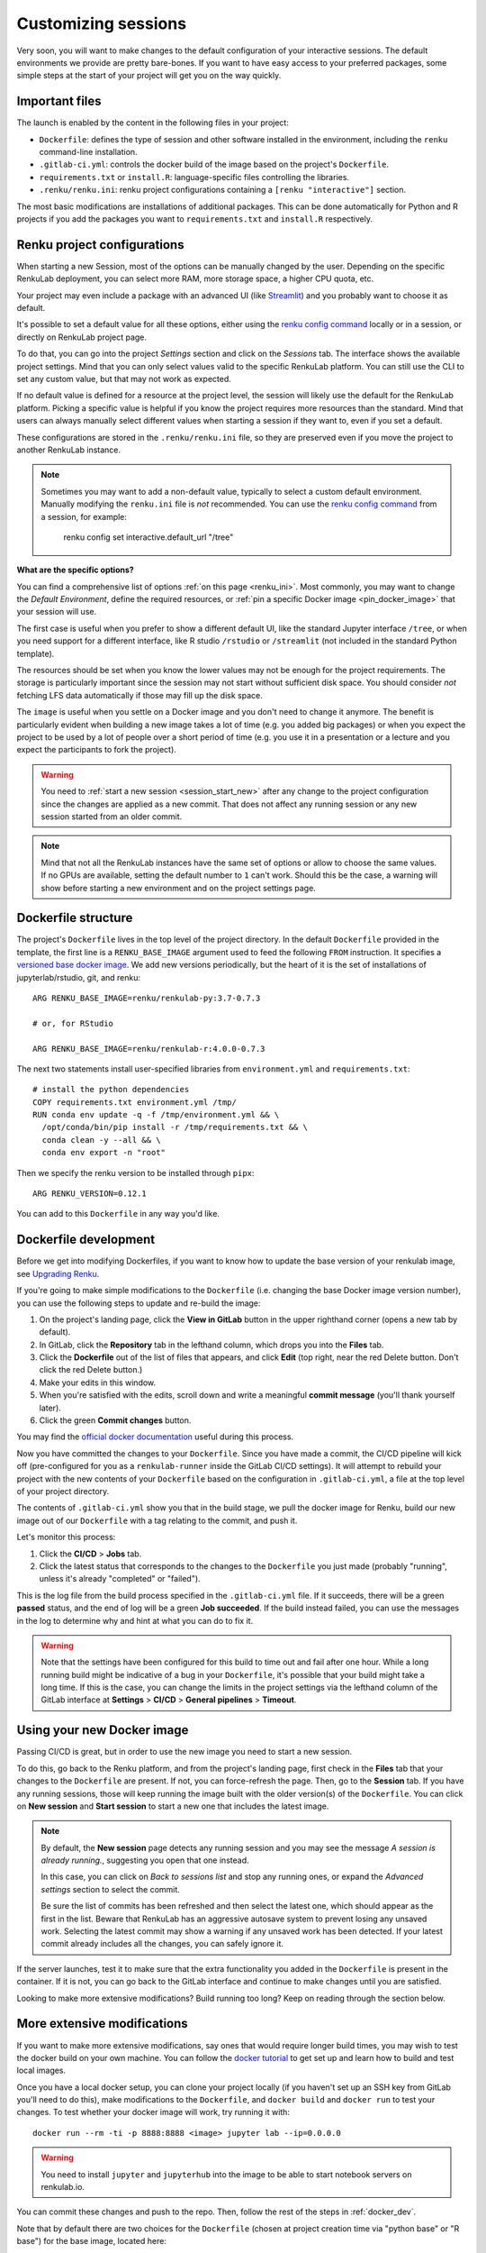 .. _customizing:

Customizing sessions
====================

Very soon, you will want to make changes to the default configuration of your
interactive sessions. The default environments we provide are pretty bare-bones.
If you want to have easy access to your preferred packages, some simple steps
at the start of your project will get you on the way quickly.


Important files
---------------

The launch is enabled by the content in the following files in your project:

* ``Dockerfile``: defines the type of session and other software
  installed in the environment, including the ``renku`` command-line installation.

* ``.gitlab-ci.yml``: controls the docker build of the image based on the project's
  ``Dockerfile``.

* ``requirements.txt`` or ``install.R``: language-specific files controlling the
  libraries.

* ``.renku/renku.ini``: renku project configurations containing a
  ``[renku "interactive"]`` section.

The most basic modifications are installations of additional packages. This can be
done automatically for Python and R projects if you add the packages you want
to ``requirements.txt`` and ``install.R`` respectively.


.. _renku_project_config:

Renku project configurations
----------------------------

When starting a new Session, most of the options can be manually
changed by the user. Depending on the specific RenkuLab deployment, you can select
more RAM, more storage space, a higher CPU quota, etc.

Your project may even include a package with an advanced UI (like
`Streamlit <https://renku.discourse.group/t/how-to-deploy-streamlit-in-renku/169>`_)
and you probably want to choose it as default.

It's possible to set a default value for all these options, either using the
`renku config command`_ locally or in a session, or directly on RenkuLab project
page.

To do that, you can go into the project `Settings` section and click on the
`Sessions` tab. The interface shows the available project settings. Mind that you
can only select values valid to the specific RenkuLab platform. You can still use
the CLI to set any custom value, but that may not work as expected.

.. image:: ../../_static/images/project-session-settings.png
  :width: 85%
  :align: center
  :alt: Project session settings

If no default value is defined for a resource at the project level, the session
will likely use the default for the RenkuLab platform. Picking a specific value
is helpful if you know the project requires more resources than the standard.
Mind that users can always manually select different values when starting a
session if they want to, even if you set a default.

These configurations are stored in the  ``.renku/renku.ini`` file, so they are
preserved even if you move the project to another RenkuLab instance.

.. note::

  Sometimes you may want to add a non-default value, typically to select a custom
  default environment. Manually modifying the ``renku.ini`` file is *not*
  recommended. You can use the `renku config command`_ from a session, for example:

    renku config set interactive.default_url "/tree"

**What are the specific options?**

You can find a comprehensive list of options :ref:`on this page <renku_ini>`. Most
commonly, you may want to change the `Default Environment`, define the required resources,
or :ref:`pin a specific Docker image <pin_docker_image>` that your session will use.

The first case is useful when you prefer to show a different default UI, like the standard
Jupyter interface ``/tree``, or when you need support for a different interface,
like R studio ``/rstudio`` or  ``/streamlit`` (not included in the standard Python template).

The resources should be set when you know the lower values may not be enough for the project
requirements. The storage is particularly important since the session may not start without
sufficient disk space. You should consider *not* fetching LFS data automatically if those
may fill up the disk space. 

The ``image`` is useful when you settle on a Docker image and you don't need to change it
anymore. The benefit is particularly evident when building a new image takes a lot of time
(e.g. you added big packages) or when you expect the project to be used by a lot of people
over a short period of time (e.g. you use it in a presentation or a lecture and you expect
the participants to fork the project).

.. warning::

  You need to :ref:`start a new session <session_start_new>` after any change to the project
  configuration since the changes are applied as a new commit. That does not affect any
  running session or any new session started from an older commit.

.. note::

  Mind that not all the RenkuLab instances have the same set of options or allow to choose
  the same values. If no GPUs are available, setting the default number to ``1`` can't work.
  Should this be the case, a warning will show before starting a new environment and on
  the project settings page.


Dockerfile structure
--------------------

The project's ``Dockerfile`` lives in the top level of the project directory. In
the default ``Dockerfile`` provided in the template, the first line is a
``RENKU_BASE_IMAGE`` argument used to feed the following ``FROM`` instruction.
It specifies a
`versioned base docker image <https://github.com/SwissDataScienceCenter/renkulab-docker>`_.
We add new versions periodically, but the heart of it is the set of installations
of jupyterlab/rstudio, git, and renku::

  ARG RENKU_BASE_IMAGE=renku/renkulab-py:3.7-0.7.3

  # or, for RStudio

  ARG RENKU_BASE_IMAGE=renku/renkulab-r:4.0.0-0.7.3

The next two statements install user-specified libraries from ``environment.yml``
and ``requirements.txt``::

  # install the python dependencies
  COPY requirements.txt environment.yml /tmp/
  RUN conda env update -q -f /tmp/environment.yml && \
    /opt/conda/bin/pip install -r /tmp/requirements.txt && \
    conda clean -y --all && \
    conda env export -n "root"

Then we specify the renku version to be installed through ``pipx``::

  ARG RENKU_VERSION=0.12.1

You can add to this ``Dockerfile`` in any way you'd like.

.. _docker_dev:


Dockerfile development
----------------------

Before we get into modifying Dockerfiles, if you want to know how to update
the base version of your renkulab image, see `Upgrading Renku <upgrading_renku>`_.

If you're going to make simple modifications to the ``Dockerfile`` (i.e. changing
the base Docker image version number), you can use the following steps to update
and re-build the image:

#. On the project's landing page, click the **View in GitLab** button in the upper righthand corner (opens a new tab by default).
#. In GitLab, click the **Repository** tab in the lefthand column, which drops you into the **Files** tab.
#. Click the **Dockerfile** out of the list of files that appears, and click **Edit** (top right, near the red Delete button. Don't click the red Delete button.)
#. Make your edits in this window.
#. When you're satisfied with the edits, scroll down and write a meaningful **commit message** (you'll thank yourself later).
#. Click the green **Commit changes** button.

You may find the `official docker documentation <https://docs.docker.com/engine/reference/builder/>`_
useful during this process.

Now you have committed the changes to your ``Dockerfile``. Since you have made a commit,
the CI/CD pipeline will kick off (pre-configured for you as a ``renkulab-runner``
inside the GitLab CI/CD settings). It will attempt to rebuild your project with
the new contents of your ``Dockerfile`` based on the configuration in ``.gitlab-ci.yml``,
a file at the top level of your project directory.

The contents of ``.gitlab-ci.yml`` show you that in the build stage, we pull
the docker image for Renku, build our new image out of our ``Dockerfile``
with a tag relating to the commit, and push it.

Let's monitor this process:

#. Click the **CI/CD** > **Jobs** tab.
#. Click the latest status that corresponds to the changes to the ``Dockerfile`` you just made (probably "running", unless it's already "completed" or "failed").

This is the log file from the build process specified in the ``.gitlab-ci.yml``
file. If it succeeds, there will be a green **passed** status, and the end of
log will be a green **Job succeeded**. If the build instead failed, you can use
the messages in the log to determine why and hint at what you can do to fix it.

.. warning::

  Note that the settings have been configured for this build to time out and fail
  after one hour. While a long running build might be indicative of a bug in your
  ``Dockerfile``, it's possible that your build might take a long time. If this is the
  case, you can change the limits in the project settings via the lefthand column of the GitLab
  interface at **Settings** > **CI/CD** > **General pipelines** > **Timeout**.


Using your new Docker image
---------------------------

Passing CI/CD is great, but in order to use the new image you need to
start a new session.

To do this, go back to the Renku platform, and from the project's landing page,
first check in the **Files** tab that your changes to the ``Dockerfile`` are
present. If not, you can force-refresh the page. Then, go to the **Session** tab.
If you have any running sessions, those will keep running the
image built with the older version(s) of the ``Dockerfile``.
You can click on **New session** and **Start session** to start a new one that
includes the latest image.

.. _session_start_new:

.. note::

  By default, the **New session** page detects any running session and you may
  see the message `A session is already running.`, suggesting you open that
  one instead.

  .. image:: ../../_static/images/session-already-running.png
    :width: 85%
    :align: center
    :alt: A session is already running

  In this case, you can click on `Back to sessions list` and stop any running
  ones, or expand the `Advanced settings` section to select the commit.

  Be sure the list of commits has been refreshed and then select the latest
  one, which should appear as the first in the list.
  Beware that RenkuLab has an aggressive autosave system to prevent
  losing any unsaved work. Selecting the latest commit may show a warning if
  any unsaved work has been detected. If your latest commit already includes
  all the changes, you can safely ignore it.

If the server launches, test it to make sure that the extra functionality you
added in the ``Dockerfile`` is present in the container. If it is not, you can
go back to the GitLab interface and continue to make changes until you are
satisfied.

Looking to make more extensive modifications? Build running too long? Keep
on reading through the section below.


More extensive modifications
----------------------------

If you want to make more extensive modifications, say ones that would require
longer build times, you may wish to test the docker build on your own machine.
You can follow the `docker tutorial <https://docs.docker.com/get-started/>`_ to
get set up and learn how to build and test local images.

Once you have a local docker setup, you can clone your project locally (if you
haven't set up an SSH key from GitLab you'll need to do this), make
modifications to the ``Dockerfile``, and ``docker build`` and ``docker run`` to
test your changes. To test whether your docker image will work, try running it
with::

  docker run --rm -ti -p 8888:8888 <image> jupyter lab --ip=0.0.0.0

.. warning::

  You need to install ``jupyter`` and ``jupyterhub`` into the image to be able to
  start notebook servers on renkulab.io.

You can commit these changes and push to the repo. Then, follow the rest of the
steps in :ref:`docker_dev`.

Note that by default there are two choices for the ``Dockerfile`` (chosen at
project creation time via "python base" or "R base") for the base image, located
here:

* a `JupyterLab base <https://github.com/SwissDataScienceCenter/renku-jupyter/tree/master/docker/base>`_ (with renku installed on top)
* a `rocker (R + RStudio) base <https://github.com/SwissDataScienceCenter/renku-jupyter/tree/master/docker/r>`_ (with conda and renku installed on top)

These two images are available on `dockerhub <https://hub.docker.com/r/renku/>`_.

If you can't work with the template ``Dockerfile`` provided, you can pull one of
these base ``Dockerfile`` s and add the ``renku``, ``git``, and ``jupyter``
parts to another base image that you might have.


Getting Help
------------

If you are stuck with a specific modification you'd like to make, do reach out to the
`Renku community forum <https://renku.discourse.group>`_!

.. _`renku config command`: https://renku.readthedocs.io/en/latest/renku-python/docs/reference/commands.html#module-renku.ui.cli.config
